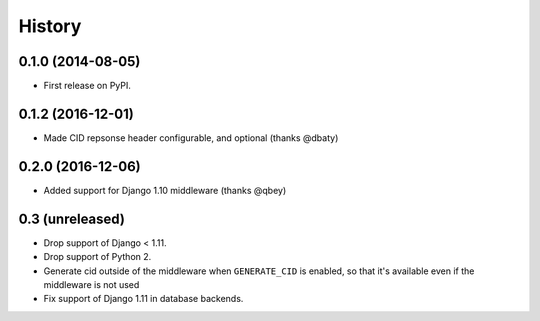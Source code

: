 .. :changelog:

History
-------

0.1.0 (2014-08-05)
++++++++++++++++++

* First release on PyPI.

0.1.2 (2016-12-01)
++++++++++++++++++

* Made CID repsonse header configurable, and optional (thanks @dbaty)

0.2.0 (2016-12-06)
++++++++++++++++++

* Added support for Django 1.10 middleware (thanks @qbey)

0.3 (unreleased)
++++++++++++++++

* Drop support of Django < 1.11.
* Drop support of Python 2.
* Generate cid outside of the middleware when ``GENERATE_CID`` is
  enabled, so that it's available even if the middleware is not used
* Fix support of Django 1.11 in database backends.
